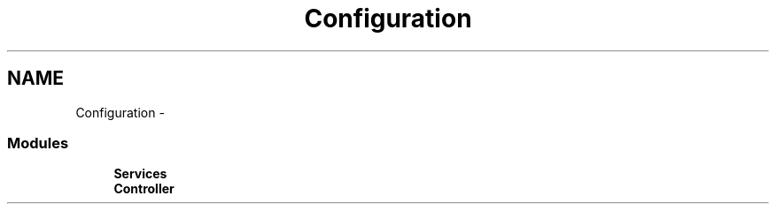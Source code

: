 .TH "Configuration" 3 "30 Jun 2011" "Version 1" "libupkeeper" \" -*- nroff -*-
.ad l
.nh
.SH NAME
Configuration \- 
.SS "Modules"

.in +1c
.ti -1c
.RI "\fBServices\fP"
.br
.ti -1c
.RI "\fBController\fP"
.br
.in -1c
